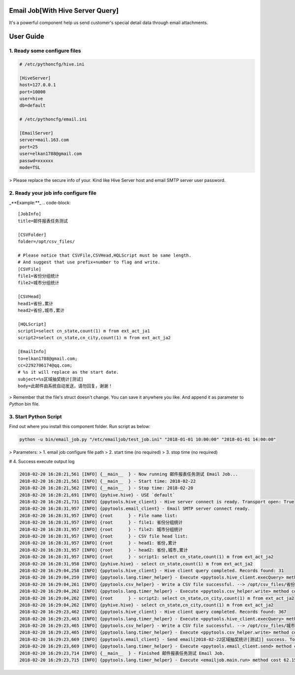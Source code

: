 Email Job[With Hive Server Query]
=================================

It's a powerful component help us send customer's special detail data through email attachments.

User Guide
==========

1. Ready some configure files
------------------------------

.. code-block::

    # /etc/pythoncfg/hive.ini

    [HiveServer]
    host=127.0.0.1
    port=10000
    user=hive
    db=default

    # /etc/pythoncfg/email.ini

    [EmailServer]
    server=mail.163.com
    port=25
    user=elkan1788@gmail.com
    passwd=xxxxxx
    mode=TSL


> Please replace the secure info of your. Kind like Hive Server host and email SMTP server user password.

2. Ready your job info configure file
--------------------------------------

_**Example:**_
.. code-block::

    [JobInfo]
    title=邮件报表任务测试

    [CSVFolder]
    folder=/opt/csv_files/

    # Please notice that CSVFile,CSVHead,HQLScript must be same length.
    # And suggest that use prefix+number to flag and write.
    [CSVFile]
    file1=省份分组统计
    file2=城市分组统计

    [CSVHead]
    head1=省份,累计
    head2=省份,城市,累计

    [HQLScript]
    script1=select cn_state,count(1) m from ext_act_ja1
    script2=select cn_state,cn_city,count(1) m from ext_act_ja2

    [EmailInfo]
    to=elkan1788@gmail.com;
    cc=2292706174@qq.com;
    # %s it will replace as the start date.
    subject=%s区域抽奖统计[测试]
    body=此邮件由系统自动发送，请勿回复，谢谢！

> Remember that the file's struct doesn't change. You can save it anywhere you like. And append it as parameter to `Python` bin file.
 
3. Start Python Script
-----------------------

Find out where you install this component folder. Run script as below:

.. code-block::

    python -u bin/email_job.py "/etc/emailjob/test_job.ini" "2018-01-01 10:00:00" "2018-01-01 14:00:00"


> Parameters:
> 1. email job configure file path
> 2. start time (no required)
> 3. stop time (no required)

# 4. Success execute output log

.. code-block::

    2018-02-20 16:28:21,561 [INFO] {__main__  } - Now running 邮件报表任务测试 Email Job...
    2018-02-20 16:28:21,561 [INFO] {__main__  } - Start time: 2018-02-22
    2018-02-20 16:28:21,562 [INFO] {__main__  } - Stop time: 2018-02-20
    2018-02-20 16:28:21,691 [INFO] {pyhive.hive} - USE `default`
    2018-02-20 16:28:21,731 [INFO] {ppytools.hive_client} - Hive server connect is ready. Transport open: True
    2018-02-20 16:28:31,957 [INFO] {ppytools.email_client} - Email SMTP server connect ready.
    2018-02-20 16:28:31,957 [INFO] {root      } - File name list:
    2018-02-20 16:28:31,957 [INFO] {root      } - file1: 省份分组统计
    2018-02-20 16:28:31,957 [INFO] {root      } - file2: 城市分组统计
    2018-02-20 16:28:31,957 [INFO] {root      } - CSV file head list:
    2018-02-20 16:28:31,957 [INFO] {root      } - head1: 省份,累计
    2018-02-20 16:28:31,957 [INFO] {root      } - head2: 省份,城市,累计
    2018-02-20 16:28:31,957 [INFO] {root      } - script1: select cn_state,count(1) m from ext_act_ja2
    2018-02-20 16:28:31,958 [INFO] {pyhive.hive} - select cn_state,count(1) m from ext_act_ja2
    2018-02-20 16:29:04,258 [INFO] {ppytools.hive_client} - Hive client query completed. Records found: 31
    2018-02-20 16:29:04,259 [INFO] {ppytools.lang.timer_helper} - Execute <ppytools.hive_client.execQuery> method cost 32.3012499809 seconds.
    2018-02-20 16:29:04,261 [INFO] {ppytools.csv_helper} - Write a CSV file successful. --> /opt/csv_files/省份分组统计_20180223162904.csv
    2018-02-20 16:29:04,262 [INFO] {ppytools.lang.timer_helper} - Execute <ppytools.csv_helper.write> method cost 0.00222992897034 seconds.
    2018-02-20 16:29:04,262 [INFO] {root      } - script2: select cn_state,cn_city,count(1) m from ext_act_ja2
    2018-02-20 16:29:04,262 [INFO] {pyhive.hive} - select cn_state,cn_city,count(1) m from ext_act_ja2
    2018-02-20 16:29:23,462 [INFO] {ppytools.hive_client} - Hive client query completed. Records found: 367
    2018-02-20 16:29:23,463 [INFO] {ppytools.lang.timer_helper} - Execute <ppytools.hive_client.execQuery> method cost 19.2005498409 seconds.
    2018-02-20 16:29:23,465 [INFO] {ppytools.csv_helper} - Write a CSV file successful. --> /opt/csv_files/城市分组统计_20180223162923.csv
    2018-02-20 16:29:23,465 [INFO] {ppytools.lang.timer_helper} - Execute <ppytools.csv_helper.write> method cost 0.00227284431458 seconds.
    2018-02-20 16:29:23,669 [INFO] {ppytools.email_client} - Send email[2018-02-22区域抽奖统计[测试]] success. To users: elkan1788@163.com.
    2018-02-20 16:29:23,669 [INFO] {ppytools.lang.timer_helper} - Execute <ppytools.email_client.send> method cost 0.204078912735 seconds.
    2018-02-20 16:29:23,714 [INFO] {__main__  } - Finished 邮件报表任务测试 Email Job.
    2018-02-20 16:29:23,715 [INFO] {ppytools.lang.timer_helper} - Execute <emailjob.main.run> method cost 62.1566159725 seconds.
